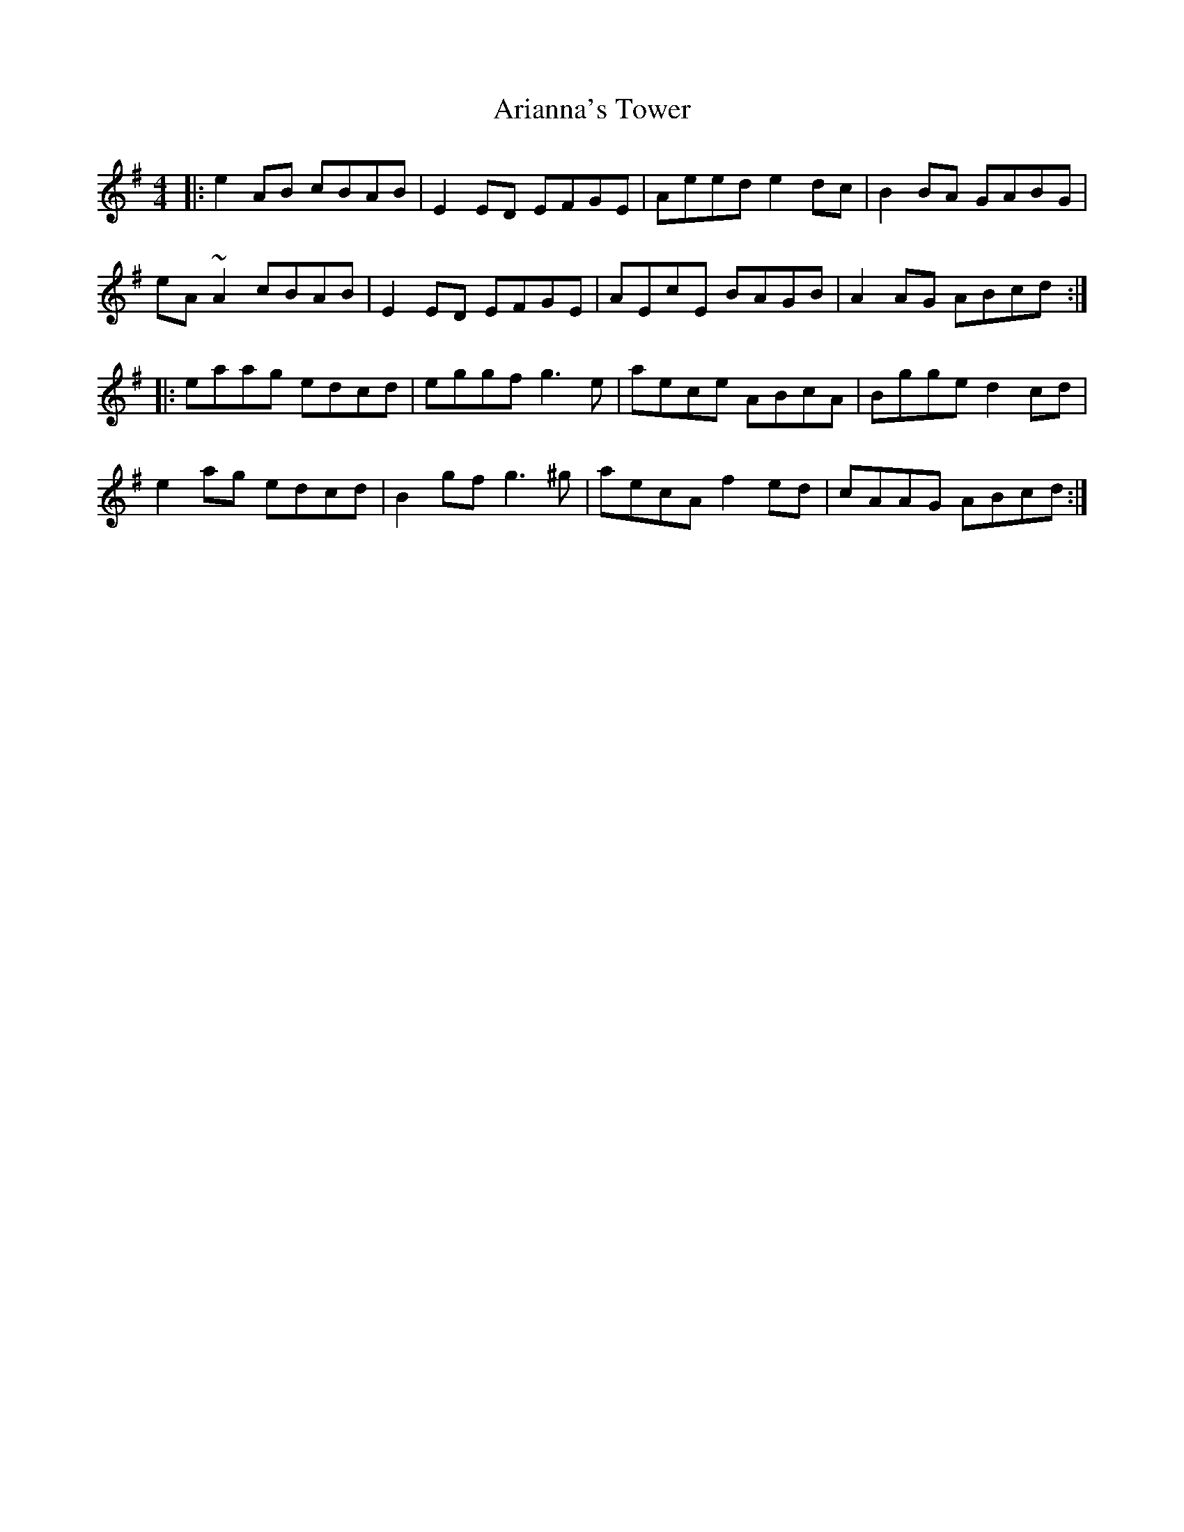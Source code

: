 X: 1848
T: Arianna's Tower
R: reel
M: 4/4
K: Adorian
|:e2AB cBAB|E2ED EFGE|Aeed e2dc|B2BA GABG|
eA~A2 cBAB|E2ED EFGE|AEcE BAGB|A2AG ABcd:|
|:eaag edcd|eggf g3e|aece ABcA|Bgge d2cd|
e2ag edcd|B2gf g3^g|aecA f2ed|cAAG ABcd:|

